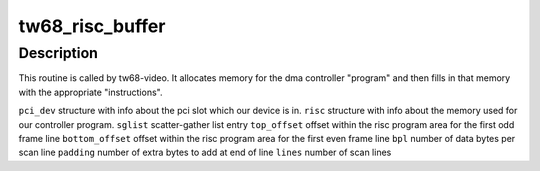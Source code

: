 .. -*- coding: utf-8; mode: rst -*-
.. src-file: drivers/media/pci/tw68/tw68-risc.c

.. _`tw68_risc_buffer`:

tw68_risc_buffer
================

.. c:function:: int tw68_risc_buffer(struct pci_dev *pci, struct tw68_buf *buf, struct scatterlist *sglist, unsigned int top_offset, unsigned int bottom_offset, unsigned int bpl, unsigned int padding, unsigned int lines)

    :param struct pci_dev \*pci:
        *undescribed*

    :param struct tw68_buf \*buf:
        *undescribed*

    :param struct scatterlist \*sglist:
        *undescribed*

    :param unsigned int top_offset:
        *undescribed*

    :param unsigned int bottom_offset:
        *undescribed*

    :param unsigned int bpl:
        *undescribed*

    :param unsigned int padding:
        *undescribed*

    :param unsigned int lines:
        *undescribed*

.. _`tw68_risc_buffer.description`:

Description
-----------

This routine is called by tw68-video.  It allocates
memory for the dma controller "program" and then fills in that
memory with the appropriate "instructions".

\ ``pci_dev``\         structure with info about the pci
slot which our device is in.
\ ``risc``\            structure with info about the memory
used for our controller program.
\ ``sglist``\          scatter-gather list entry
\ ``top_offset``\      offset within the risc program area for the
first odd frame line
\ ``bottom_offset``\   offset within the risc program area for the
first even frame line
\ ``bpl``\             number of data bytes per scan line
\ ``padding``\         number of extra bytes to add at end of line
\ ``lines``\           number of scan lines

.. This file was automatic generated / don't edit.

